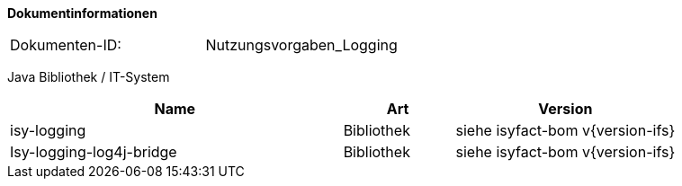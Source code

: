 **Dokumentinformationen**

|====
|Dokumenten-ID:| Nutzungsvorgaben_Logging
|====

//|Datum |Version |Änderungsgrund
//|28.07.2014 |0.1 |initiale Version //
//|05.08.2014 |0.9 |Anmerkungen.
//|19.12.2014 |1.0 |Reviewanmerkungen eingearbeitet.
//|27.02.2015 |1.1 |Umstellung auf IsyFact. Erweiterungen im Rahmen von isy-logging.
//|24.06.2015 |1.2 |Überarbeitung der Referenzen im Rahmen von IsyFact Release 1.0
//|21.07.2015 |1.3 |Verwendung von Isy-Logging-Bridge ergänzt
//|31.08.2015 |1.4 |Java Bibliothek auf 1.0.7 erhöht; Abschnitt 3.3: Log-Rotation in UTC ergänzt; 4.2.2.2 Anpassung der Konvertierung von Parametern ergänzt.
//|16.09.2015 |1.5 |Übernahme in die IsyFact. Reviewanmerkungen zur Übernahme eingearbeitet.
//|07.10.2015 |1.6 |Ereignisschlüssel bis isy-logging 1.0.7 aufgenommen. Beschreibung der Logkategorien angepasst.
//|17.11.2015 |1.7 |WICHTIG: Anpassung der Logback-Konfiguration zur Ausgabe des MDC ergänzt. (Abschnitte 4.2.1.1 und 4.2.1.2).
//                  Der Parameter INCLUDE_MDC muss in allen Konfigurationen gesetzt werden.
//                  Ausgabe aller Daten an der Schnittstelle („logge Daten“) (Abschnitt 4.1.5.1).
//                  Entsprechendes Logszenario angepasst und umgezogen (Abschnitt 5.2.2.8). Nutzung MDC-Helper ergänzt (Abschnitt 4.1.5.3).
//                  Neues Nutzungsszenario für fachliche Korrelation (Abschnitt 5.2.3.5).
//                  Anpassung Konfiguration der LogInterceptoren (Abschnitte 4.2.2.2 und 5.2.2.3).
//                  Auswertungsszenario (5.1.9) und Logszenario (5.2.3.6) für die Nachvollziehbarkeit von fachlichen Operationen ergänzt.
//|13.01.2016 |1.8 |IsyHttpInvokerProxyFactoryBean ergänzt.
//|04.04.2016 |1.9 |Kombination der Pointcuts mit „or“.
//|10.05.2016 |1.10 |Verdeutlichung, wann ein Ereignisschlüssel in mehreren Logeinträgen verwendet werden kann.
//|31.05.2016 |1.11 |Nummernkreise in Ereignisschlüsseln. Isy-Logging aktualisiert.
//|26.10.2016 |1.12 |Regeln zur Logerstellung ergänzt.
//|04.10.2017 |1.13 |Typisierung von Logeinträgen beschrieben.
//|09.10.2017 |1.14 |Konfiguration Performance-Logging hinzugefügt

Java Bibliothek / IT-System

[options="header",cols="3,1,2"]
|====
|Name |Art |Version
|isy-logging |Bibliothek |siehe isyfact-bom v{version-ifs}
|Isy-logging-log4j-bridge |Bibliothek |siehe isyfact-bom v{version-ifs}
|====
